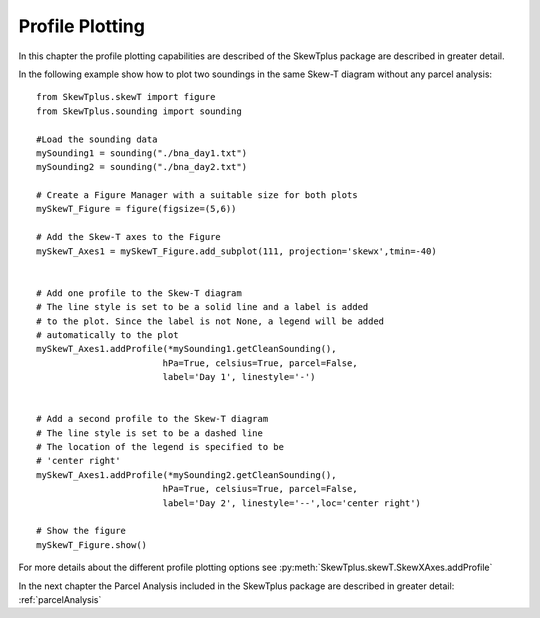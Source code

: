 .. _profilePlotting:


Profile Plotting
================

In this chapter the profile plotting capabilities are described of the SkewTplus
package are described in greater detail.

In the following example show how to plot two soundings in the same
Skew-T diagram without any parcel analysis::
        
    from SkewTplus.skewT import figure
    from SkewTplus.sounding import sounding
    
    #Load the sounding data
    mySounding1 = sounding("./bna_day1.txt")
    mySounding2 = sounding("./bna_day2.txt")
    
    # Create a Figure Manager with a suitable size for both plots
    mySkewT_Figure = figure(figsize=(5,6))
    
    # Add the Skew-T axes to the Figure
    mySkewT_Axes1 = mySkewT_Figure.add_subplot(111, projection='skewx',tmin=-40)
    
    
    # Add one profile to the Skew-T diagram
    # The line style is set to be a solid line and a label is added 
    # to the plot. Since the label is not None, a legend will be added
    # automatically to the plot
    mySkewT_Axes1.addProfile(*mySounding1.getCleanSounding(),
                            hPa=True, celsius=True, parcel=False, 
                            label='Day 1', linestyle='-')
    
    
    # Add a second profile to the Skew-T diagram
    # The line style is set to be a dashed line 
    # The location of the legend is specified to be 
    # 'center right'
    mySkewT_Axes1.addProfile(*mySounding2.getCleanSounding(),
                            hPa=True, celsius=True, parcel=False, 
                            label='Day 2', linestyle='--',loc='center right')
    
    # Show the figure
    mySkewT_Figure.show()

.. image:: ../img/soundingPlot2.png

For more details about the different profile plotting options see
:py:meth:`SkewTplus.skewT.SkewXAxes.addProfile`


In the next chapter the Parcel Analysis included in the SkewTplus 
package are described in greater detail:
:ref:`parcelAnalysis`

